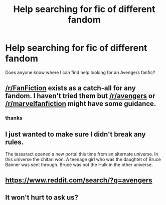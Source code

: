 #+TITLE: Help searching for fic of different fandom

* Help searching for fic of different fandom
:PROPERTIES:
:Author: Narutoisboss
:Score: 1
:DateUnix: 1569449410.0
:DateShort: 2019-Sep-26
:END:
Does anyone know where I can find help looking for an Avengers fanfic?


** [[/r/FanFiction]] exists as a catch-all for any fandom. I haven't tried them but [[/r/avengers]] or [[/r/marvelfanfiction]] might have some guidance.
:PROPERTIES:
:Author: wordhammer
:Score: 2
:DateUnix: 1569462703.0
:DateShort: 2019-Sep-26
:END:

*** thanks
:PROPERTIES:
:Author: Narutoisboss
:Score: 1
:DateUnix: 1569465587.0
:DateShort: 2019-Sep-26
:END:


** I just wanted to make sure I didn't break any rules.

The tessaract opened a new portal this time from an alternate universe. In this universe the chitari won. A teenage girl who was the daughtet of Bruce Banner was sent through. Bruce was not the Hulk in the other universe.
:PROPERTIES:
:Author: Narutoisboss
:Score: 1
:DateUnix: 1569456817.0
:DateShort: 2019-Sep-26
:END:


** [[https://www.reddit.com/search/?q=avengers]]
:PROPERTIES:
:Author: ceplma
:Score: 1
:DateUnix: 1569482378.0
:DateShort: 2019-Sep-26
:END:


** It won't hurt to ask us?
:PROPERTIES:
:Author: LiriStorm
:Score: 1
:DateUnix: 1569455967.0
:DateShort: 2019-Sep-26
:END:
